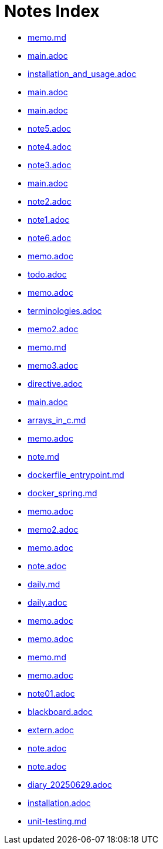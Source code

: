 = Notes Index

* link:notes/memo.md[memo.md] 
* link:notes/tex/main.adoc[main.adoc] 
* link:notes/docker/installation_and_usage.adoc[installation_and_usage.adoc] 
* link:notes/docker/main.adoc[main.adoc] 
* link:notes/docker/cheet_sheet/main.adoc[main.adoc] 
* link:notes/docker/why_docker/note5.adoc[note5.adoc] 
* link:notes/docker/why_docker/note4.adoc[note4.adoc] 
* link:notes/docker/why_docker/note3.adoc[note3.adoc] 
* link:notes/docker/why_docker/main.adoc[main.adoc] 
* link:notes/docker/why_docker/note2.adoc[note2.adoc] 
* link:notes/docker/why_docker/note1.adoc[note1.adoc] 
* link:notes/docker/why_docker/note6.adoc[note6.adoc] 
* link:notes/makefile/memo.adoc[memo.adoc] 
* link:notes/angular/todo.adoc[todo.adoc] 
* link:notes/angular/memo.adoc[memo.adoc] 
* link:notes/angular/terminologies.adoc[terminologies.adoc] 
* link:notes/angular/memo2.adoc[memo2.adoc] 
* link:notes/angular/memo.md[memo.md] 
* link:notes/angular/memo3.adoc[memo3.adoc] 
* link:notes/angular/notions/directive.adoc[directive.adoc] 
* link:notes/ssh/main.adoc[main.adoc] 
* link:notes/memo/arrays_in_c.md[arrays_in_c.md] 
* link:notes/memo/memo.adoc[memo.adoc] 
* link:notes/memo/note.md[note.md] 
* link:notes/memo/dockerfile_entrypoint.md[dockerfile_entrypoint.md] 
* link:notes/memo/docker_spring.md[docker_spring.md] 
* link:notes/memo/2025/04/20/memo.adoc[memo.adoc] 
* link:notes/memo/2025/04/20/memo2.adoc[memo2.adoc] 
* link:notes/memo/2025/04/27/memo.adoc[memo.adoc] 
* link:notes/memo/2025/04/29/note.adoc[note.adoc] 
* link:notes/memo/2025/04/19/daily.md[daily.md] 
* link:notes/memo/2025/04/15/daily.adoc[daily.adoc] 
* link:notes/memo/2025/05/05/memo.adoc[memo.adoc] 
* link:notes/memo/2025/05/05/10/memo.adoc[memo.adoc] 
* link:notes/memo/2025/05/05/10/memo.md[memo.md] 
* link:notes/memo/2025/05/12/memo.adoc[memo.adoc] 
* link:notes/c-language/note01.adoc[note01.adoc] 
* link:notes/c-language/blackboard.adoc[blackboard.adoc] 
* link:notes/c-language/notions/extern.adoc[extern.adoc] 
* link:notes/diary/2025/05/18/note.adoc[note.adoc] 
* link:notes/diary/2025/05/25/note.adoc[note.adoc] 
* link:notes/diary/2025/06/29/diary_20250629.adoc[diary_20250629.adoc] 
* link:notes/ruby/installation.adoc[installation.adoc] 
* link:notes/spring/unit-testing.md[unit-testing.md] 

